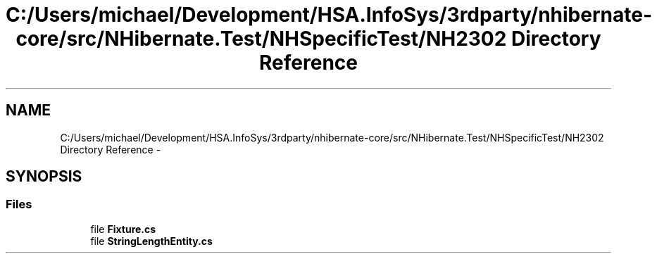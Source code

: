 .TH "C:/Users/michael/Development/HSA.InfoSys/3rdparty/nhibernate-core/src/NHibernate.Test/NHSpecificTest/NH2302 Directory Reference" 3 "Fri Jul 5 2013" "Version 1.0" "HSA.InfoSys" \" -*- nroff -*-
.ad l
.nh
.SH NAME
C:/Users/michael/Development/HSA.InfoSys/3rdparty/nhibernate-core/src/NHibernate.Test/NHSpecificTest/NH2302 Directory Reference \- 
.SH SYNOPSIS
.br
.PP
.SS "Files"

.in +1c
.ti -1c
.RI "file \fBFixture\&.cs\fP"
.br
.ti -1c
.RI "file \fBStringLengthEntity\&.cs\fP"
.br
.in -1c

